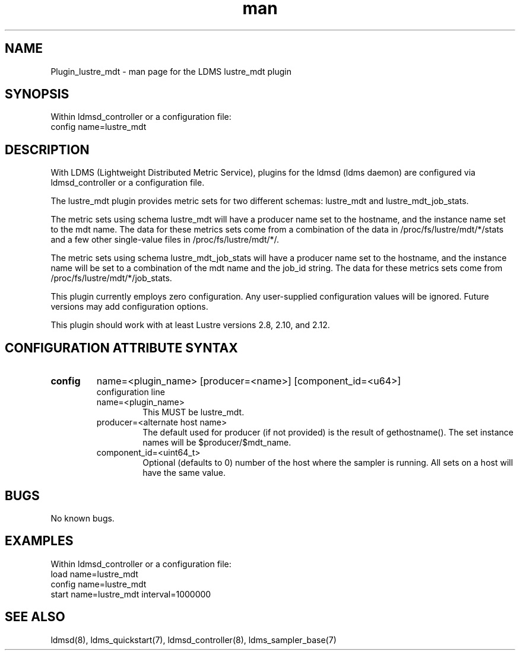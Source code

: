 .TH man 7 "1 May 2019" "LDMS Plugin" "Plugin for LDMS"

.SH NAME
Plugin_lustre_mdt - man page for the LDMS lustre_mdt plugin

.SH SYNOPSIS
Within ldmsd_controller or a configuration file:
.br
config name=lustre_mdt

.SH DESCRIPTION
With LDMS (Lightweight Distributed Metric Service), plugins for the ldmsd (ldms daemon) are configured via ldmsd_controller
or a configuration file.

The lustre_mdt plugin provides metric sets for two different schemas: lustre_mdt and lustre_mdt_job_stats.

The metric sets using schema lustre_mdt will have a producer name set to the hostname,
and the instance name set to the mdt name.  The data for these metrics sets come from a combination
of the data in /proc/fs/lustre/mdt/*/stats and a few other single-value files in /proc/fs/lustre/mdt/*/.

The metric sets using schema lustre_mdt_job_stats will have a producer name set to the hostname,  and the
instance name will be set to a combination of the mdt name and the job_id string.  The data for these metrics sets
come from /proc/fs/lustre/mdt/*/job_stats.

This plugin currently employs zero configuration. Any user-supplied configuration values will be ignored.  Future versions may add
configuration options.

This plugin should work with at least Lustre versions 2.8, 2.10, and 2.12.

.SH CONFIGURATION ATTRIBUTE SYNTAX

.TP
.BR config
name=<plugin_name> [producer=<name>] [component_id=<u64>]
.br
configuration line
.RS
.TP
name=<plugin_name>
.br
This MUST be lustre_mdt.
.TP
producer=<alternate host name>
.br
The default used for producer (if not provided) is the result of gethostname().
The set instance names will be $producer/$mdt_name.
.TP
component_id=<uint64_t>
.br
Optional (defaults to 0) number of the host where the sampler is running. All sets on a host will have the same value.
.RE

.SH BUGS
No known bugs.

.SH EXAMPLES
.PP
Within ldmsd_controller or a configuration file:
.nf
load name=lustre_mdt
config name=lustre_mdt
start name=lustre_mdt interval=1000000
.fi

.SH SEE ALSO
ldmsd(8), ldms_quickstart(7), ldmsd_controller(8), ldms_sampler_base(7)
